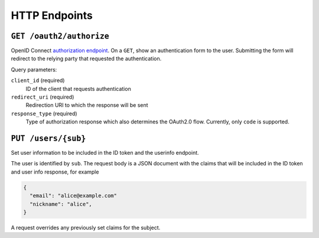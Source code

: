 HTTP Endpoints
==============

``GET /oauth2/authorize``
-------------------------


OpenID Connect `authorization endpoint`_. On a ``GET``, show an authentication
form to the user. Submitting the form will redirect to the relying party that
requested the authentication.

Query parameters:

``client_id`` (required)
  ID of the client that requests authentication

``redirect_uri`` (required)
  Redirection URI to which the response will be sent

``response_type`` (required)
  Type of authorization response which also determines the OAuth2.0 flow.
  Currently, only ``code`` is supported.

.. _authorization endpoint: https://openid.net/specs/openid-connect-core-1_0.html#AuthorizationEndpoint


.. _http_put_users:

``PUT /users/{sub}``
----------------------

Set user information to be included in the ID token and the userinfo endpoint.

The user is identified by ``sub``. The request body is a JSON document with the
claims that will be included in the ID token and user info response, for example

.. code:: json

    {
      "email": "alice@example.com"
      "nickname": "alice",
    }

A request overrides any previously set claims for the subject.
